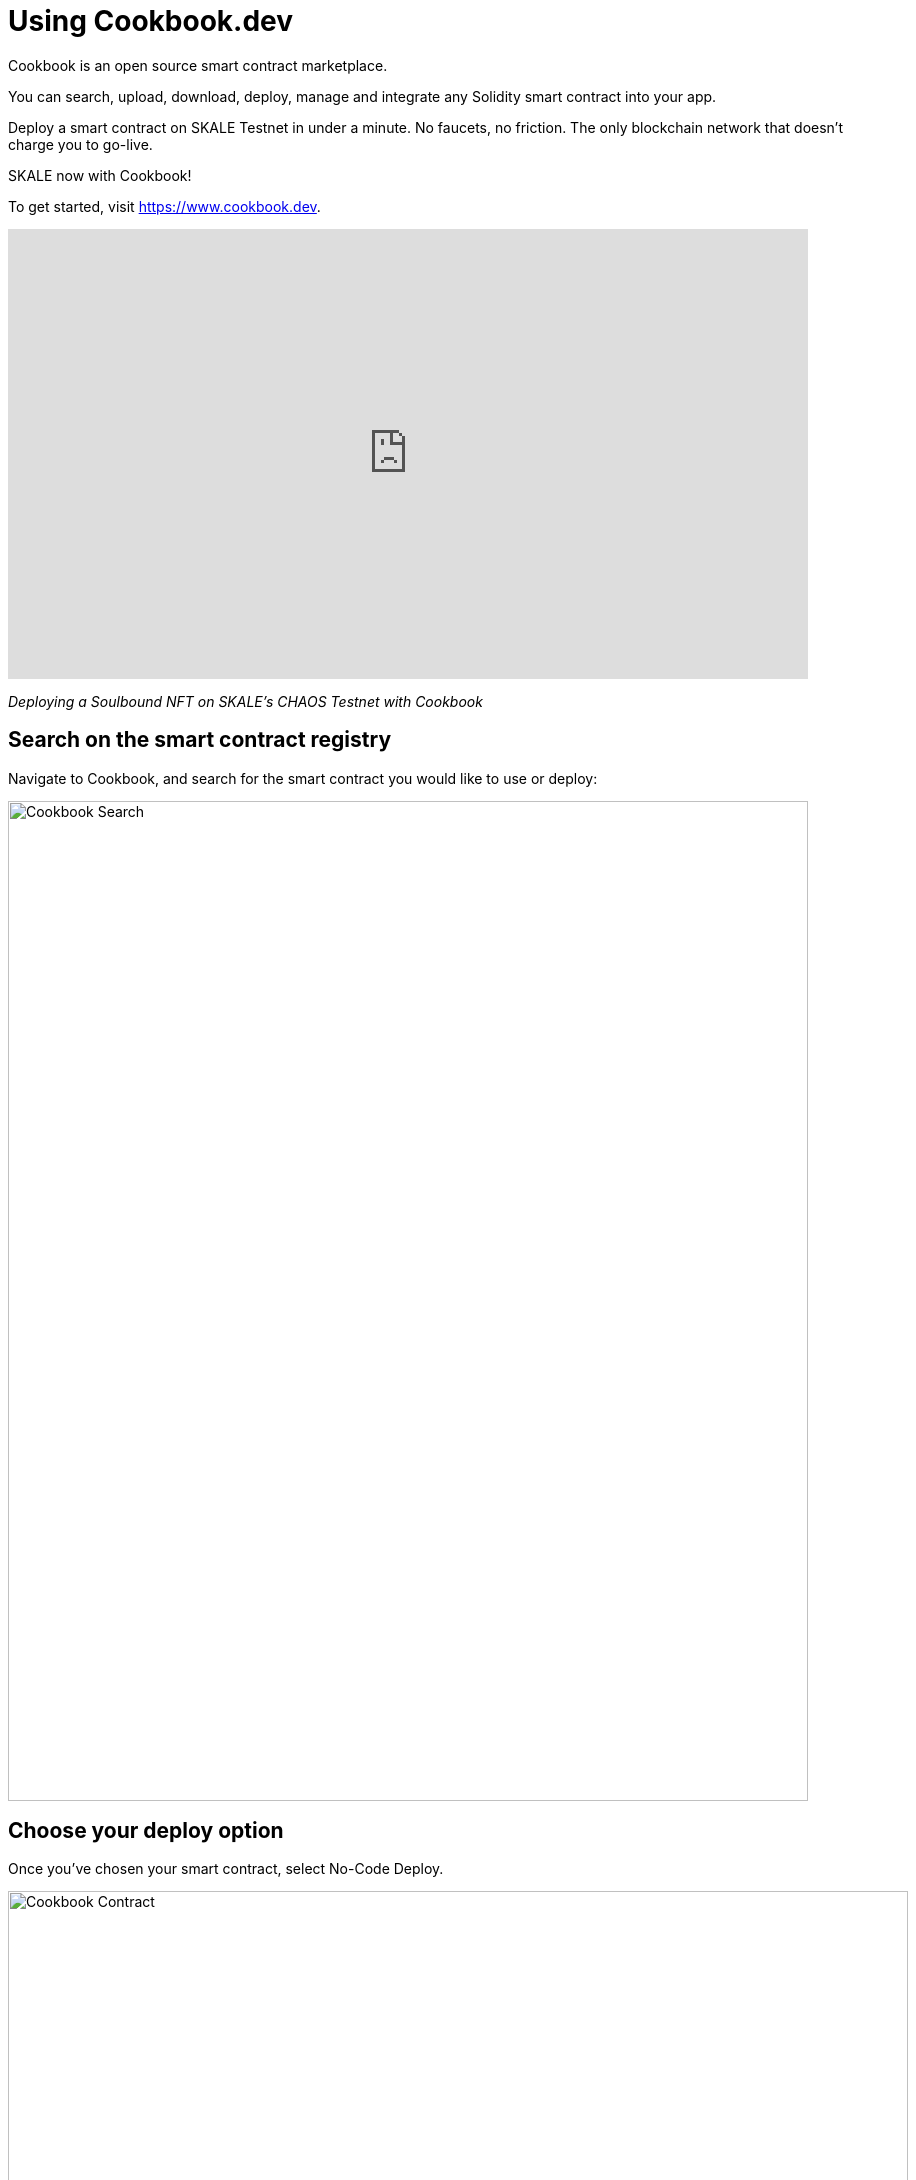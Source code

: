 = Using Cookbook.dev

.Cookbook is an open source smart contract marketplace. 
You can search, upload, download, deploy, manage and integrate any Solidity smart contract into your app.

Deploy a smart contract  on SKALE Testnet in under a minute. No faucets, no friction. The only blockchain network that doesn’t charge you to go-live. 

SKALE now with Cookbook!

To get started, visit https://www.cookbook.dev.

video::829635888[vimeo, opts=autoplay, height=450, width=800]
_Deploying a Soulbound NFT on SKALE's CHAOS Testnet with Cookbook_


== Search on the smart contract registry

Navigate to Cookbook, and search for the smart contract you would like to use or deploy:

image::https://www.cookbook.dev/img/screenshots/Search-Screenshot.png[Cookbook Search, 800, 1000]


== Choose your deploy option

Once you've chosen your smart contract, select No-Code Deploy.

image::https://www.cookbook.dev/img/screenshots/Contract-Screenshot.png[Cookbook Contract, 900, 1200]


Configure your smart contract with the parameters you want.

image::https://www.cookbook.dev/img/screenshots/Deploy-Screenshot.png[Cookbook Deploy, 900, 1200]


Navigate to the SKALE tab and select your preferred chain. Be sure to click *_Get sFUEL_* if you don't have any.

image::https://www.cookbook.dev/img/screenshots/Chain-Pick-Screenshot.png[Cookbook Chain Pick, 900, 1200]


== Check your deployed smart contract on Dashboard

.Once the smart contract is deployed, you may check the address on Dashboard. 
You may also download ABI, Bytecode, Source Code and Verification Data from here.

image::https://www.cookbook.dev/img/screenshots/Manage-Screenshot.png[Cookbook Manage, 900, 1200]


== Additional Resources

https://www.cookbook.dev
